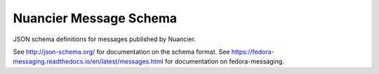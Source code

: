 Nuancier Message Schema
=====================

JSON schema definitions for messages published by Nuancier.

See http://json-schema.org/ for documentation on the schema format. See
https://fedora-messaging.readthedocs.io/en/latest/messages.html for
documentation on fedora-messaging.
